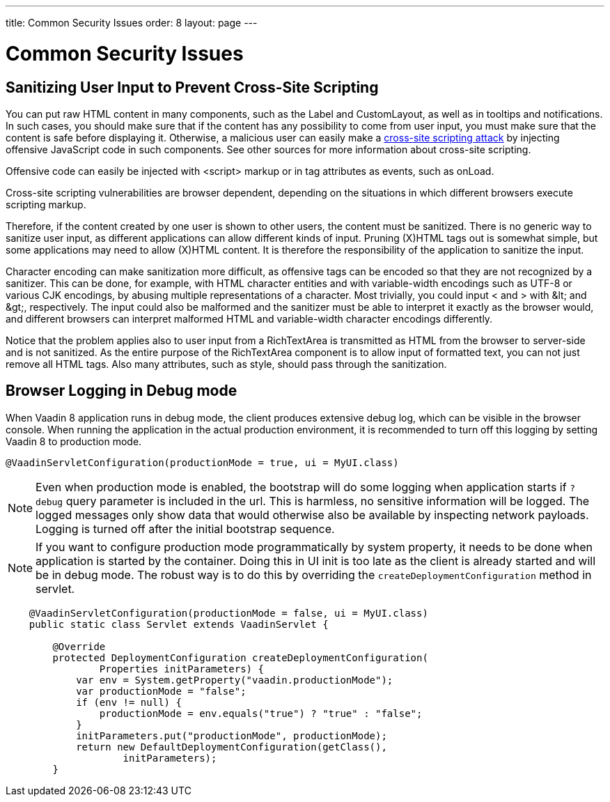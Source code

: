 ---
title: Common Security Issues
order: 8
layout: page
---

[[advanced.security]]
= Common Security Issues

[[advanced.security.sanitizing]]
== Sanitizing User Input to Prevent Cross-Site Scripting

You can put raw HTML content in many components, such as the [classname]#Label#
and [classname]#CustomLayout#, as well as in tooltips and notifications. In such
cases, you should make sure that if the content has any possibility to come from
user input, you must make sure that the content is safe before displaying it.
Otherwise, a malicious user can easily make a
link:https://en.wikipedia.org/wiki/Cross-site_scripting[cross-site scripting
attack] by injecting offensive JavaScript code in such components. See other
sources for more information about cross-site scripting.

Offensive code can easily be injected with [literal]#++<script>++# markup or in
tag attributes as events, such as [parameter]#onLoad#.

// TODO Consider an example, Alice, Bob, etc.

Cross-site scripting vulnerabilities are browser dependent, depending on the
situations in which different browsers execute scripting markup.

Therefore, if the content created by one user is shown to other users, the
content must be sanitized. There is no generic way to sanitize user input, as
different applications can allow different kinds of input. Pruning (X)HTML tags
out is somewhat simple, but some applications may need to allow (X)HTML content.
It is therefore the responsibility of the application to sanitize the input.

Character encoding can make sanitization more difficult, as offensive tags can
be encoded so that they are not recognized by a sanitizer. This can be done, for
example, with HTML character entities and with variable-width encodings such as
UTF-8 or various CJK encodings, by abusing multiple representations of a
character. Most trivially, you could input [literal]#++<++# and [literal]#++>++#
with [literal]#++&lt;++# and [literal]#++&gt;++#, respectively. The input could
also be malformed and the sanitizer must be able to interpret it exactly as the
browser would, and different browsers can interpret malformed HTML and
variable-width character encodings differently.

Notice that the problem applies also to user input from a
[classname]#RichTextArea# is transmitted as HTML from the browser to server-side
and is not sanitized. As the entire purpose of the [classname]#RichTextArea#
component is to allow input of formatted text, you can not just remove all HTML
tags. Also many attributes, such as [parameter]#style#, should pass through the
sanitization.

[[advanced.security.logging]]
== Browser Logging in Debug mode

When Vaadin 8 application runs in debug mode, the client produces extensive debug
log, which can be visible in the browser console. When running the application
in the actual production environment, it is recommended to turn off this logging
by setting Vaadin 8 to production mode.

[source, java]
----
@VaadinServletConfiguration(productionMode = true, ui = MyUI.class)
----

[NOTE]
Even when production mode is enabled, the bootstrap will do some logging when
application starts if `?debug` query parameter is included in the url. This is
harmless, no sensitive information will be logged. The logged messages only show
data that would otherwise also be available by inspecting network payloads. Logging
 is turned off after the initial bootstrap sequence.

[NOTE]
If you want to configure production mode programmatically by system property,
it needs to be done when application is started by the container. Doing this in
UI init is too late as the client is already started and will be in debug mode.
The robust way is to do this by overriding the `createDeploymentConfiguration` method
in servlet.

[source,java]
----
    @VaadinServletConfiguration(productionMode = false, ui = MyUI.class)
    public static class Servlet extends VaadinServlet {

        @Override
        protected DeploymentConfiguration createDeploymentConfiguration(
                Properties initParameters) {
            var env = System.getProperty("vaadin.productionMode");
            var productionMode = "false";
            if (env != null) {
                productionMode = env.equals("true") ? "true" : "false";
            }
            initParameters.put("productionMode", productionMode);
            return new DefaultDeploymentConfiguration(getClass(),
                    initParameters);
        }
----
